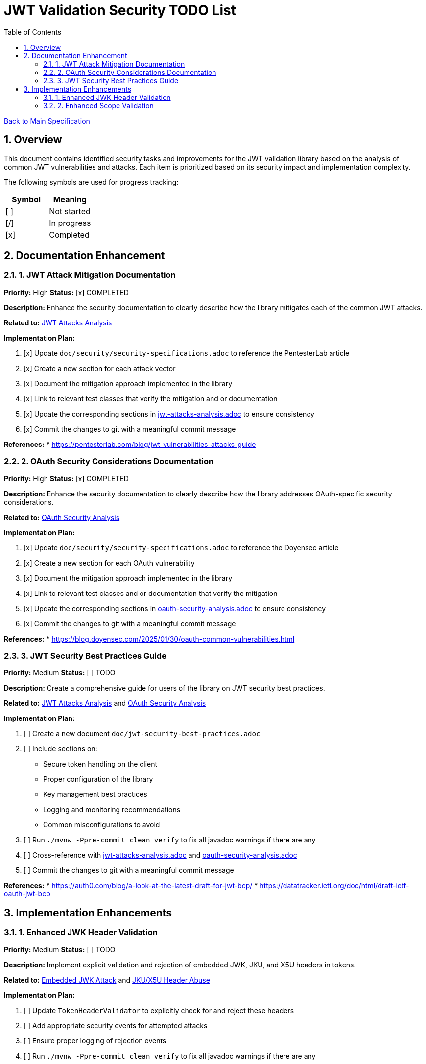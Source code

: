 = JWT Validation Security TODO List
:toc:
:toclevels: 3
:toc-title: Table of Contents
:sectnums:

link:Specification.adoc[Back to Main Specification]

== Overview

This document contains identified security tasks and improvements for the JWT validation library based on the analysis of common JWT vulnerabilities and attacks. Each item is prioritized based on its security impact and implementation complexity.

The following symbols are used for progress tracking:
[%header]
|===
|Symbol |Meaning
|[ ] |Not started
|[/] |In progress
|[x] |Completed
|===

== Documentation Enhancement

=== 1. JWT Attack Mitigation Documentation

*Priority:* High
*Status:* [x] COMPLETED

*Description:*
Enhance the security documentation to clearly describe how the library mitigates each of the common JWT attacks.

*Related to:* link:security/jwt-attacks-analysis.adoc[JWT Attacks Analysis]

*Implementation Plan:*

1. [x] Update `doc/security/security-specifications.adoc` to reference the PentesterLab article
2. [x] Create a new section for each attack vector
3. [x] Document the mitigation approach implemented in the library
4. [x] Link to relevant test classes that verify the mitigation and or documentation
5. [x] Update the corresponding sections in link:security/jwt-attacks-analysis.adoc[jwt-attacks-analysis.adoc] to ensure consistency
6. [x] Commit the changes to git with a meaningful commit message

*References:*
* https://pentesterlab.com/blog/jwt-vulnerabilities-attacks-guide

=== 2. OAuth Security Considerations Documentation

*Priority:* High
*Status:* [x] COMPLETED

*Description:*
Enhance the security documentation to clearly describe how the library addresses OAuth-specific security considerations.

*Related to:* link:security/oauth-security-analysis.adoc[OAuth Security Analysis]

*Implementation Plan:*

1. [x] Update `doc/security/security-specifications.adoc` to reference the Doyensec article
2. [x] Create a new section for each OAuth vulnerability
3. [x] Document the mitigation approach implemented in the library
4. [x] Link to relevant test classes and or documentation that verify the mitigation
5. [x] Update the corresponding sections in link:security/oauth-security-analysis.adoc[oauth-security-analysis.adoc] to ensure consistency
6. [x] Commit the changes to git with a meaningful commit message

*References:*
* https://blog.doyensec.com/2025/01/30/oauth-common-vulnerabilities.html

=== 3. JWT Security Best Practices Guide

*Priority:* Medium
*Status:* [ ] TODO

*Description:*
Create a comprehensive guide for users of the library on JWT security best practices.

*Related to:* link:security/jwt-attacks-analysis.adoc[JWT Attacks Analysis] and link:security/oauth-security-analysis.adoc[OAuth Security Analysis]

*Implementation Plan:*

1. [ ] Create a new document `doc/jwt-security-best-practices.adoc`
2. [ ] Include sections on:
** Secure token handling on the client
** Proper configuration of the library
** Key management best practices
** Logging and monitoring recommendations
** Common misconfigurations to avoid
3. [ ] Run `./mvnw -Ppre-commit clean verify` to fix all javadoc warnings if there are any
4. [ ] Cross-reference with link:security/jwt-attacks-analysis.adoc[jwt-attacks-analysis.adoc] and link:security/oauth-security-analysis.adoc[oauth-security-analysis.adoc]
5. [ ] Commit the changes to git with a meaningful commit message

*References:*
* https://auth0.com/blog/a-look-at-the-latest-draft-for-jwt-bcp/
* https://datatracker.ietf.org/doc/html/draft-ietf-oauth-jwt-bcp

== Implementation Enhancements

=== 1. Enhanced JWK Header Validation

*Priority:* Medium
*Status:* [ ] TODO

*Description:*
Implement explicit validation and rejection of embedded JWK, JKU, and X5U headers in tokens.

*Related to:* link:security/jwt-attacks-analysis.adoc#_6_embedded_jwk_cve_2018_0114[Embedded JWK Attack] and link:security/jwt-attacks-analysis.adoc#_7_jku_x5u_header_abuse[JKU/X5U Header Abuse]

*Implementation Plan:*

1. [ ] Update `TokenHeaderValidator` to explicitly check for and reject these headers
2. [ ] Add appropriate security events for attempted attacks
3. [ ] Ensure proper logging of rejection events
4. [ ] Run `./mvnw -Ppre-commit clean verify` to fix all javadoc warnings if there are any
5. [ ] Update the corresponding sections in link:security/jwt-attacks-analysis.adoc[jwt-attacks-analysis.adoc]: Set status to MITIGATED and link the corresponding implementation
6. [ ] Commit the changes to git with a meaningful commit message

*References:*
* https://pentesterlab.com/blog/jwt-vulnerabilities-attacks-guide


=== 2. Enhanced Scope Validation

*Priority:* Medium
*Status:* [ ] TODO

*Description:*
Improve the scope validation capabilities to better protect against scope upgrade attacks.

*Related to:* link:security/oauth-security-analysis.adoc#_scope_upgrade_attack[Scope Upgrade Attack]

*Implementation Plan:*

1. [ ] Document best practices for scope validation in client applications
2. [ ] Update the corresponding section in link:security/oauth-security-analysis.adoc[oauth-security-analysis.adoc]: Set status to MITIGATED and link the corresponding implementation
3. [ ] Commit the changes to git with a meaningful commit message

*References:*
* https://blog.doyensec.com/2025/01/30/oauth-common-vulnerabilities.html
* https://datatracker.ietf.org/doc/html/rfc6749#section-3.3
